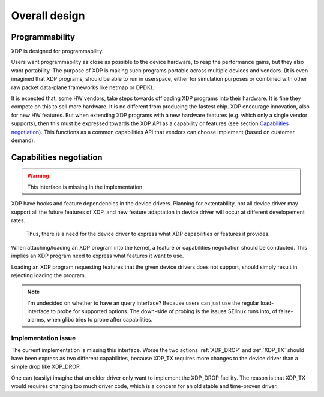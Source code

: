 ==============
Overall design
==============

Programmability
===============

XDP is designed for programmability.

Users want programmability as close as possible to the device
hardware, to reap the performance gains, but they also want
portability. The purpose of XDP is making such programs portable
across multiple devices and vendors. (It is even imagined that XDP
programs, should be able to run in userspace, either for simulation
purposes or combined with other raw packet data-plane frameworks like
netmap or DPDK).

It is expected that, some HW vendors, take steps towards offloading
XDP programs into their hardware.  It is fine they compete on this to
sell more hardware. It is no different from producing the fastest
chip. XDP encourage innovation, also for new HW features. But when
extending XDP programs with a new hardware features (e.g. which only a
single vendor supports), then this must be expressed towards the XDP
API as a capability or features (see section `Capabilities
negotiation`_).  This functions as a common capabilities API that
vendors can choose implement (based on customer demand).

.. _ref_prog_negotiation:

Capabilities negotiation
========================

.. Warning:: This interface is missing in the implementation

XDP have hooks and feature dependencies in the device drivers.
Planning for extentability, not all device driver may support all the
future features of XDP, and new feature adaptation in device driver
will occur at different developement rates.

 Thus, there is a need for the device driver to express what XDP
 capabilities or features it provides.

When attaching/loading an XDP program into the kernel, a feature or
capabilities negotiation should be conducted.  This implies an XDP
program need to express what features it want to use.

Loading an XDP program requesting features that the given device
drivers does not support, should simply result in rejecting loading
the program.

.. note:: I'm undecided on whether to have an query interface?
   Because users can just use the regular load-interface to probe for
   supported options.  The down-side of probing is the issues SElinux
   runs into, of false-alarms, when glibc tries to probe after
   capabilities.


Implementation issue
--------------------

The current implementation is missing this interface.  Worse the two
actions :ref:`XDP_DROP` and :ref:`XDP_TX` should have been express as
two different capabilities, because XDP_TX requires more changes to
the device driver than a simple drop like XDP_DROP.

One can (easily) imagine that an older driver only want to implement
the XDP_DROP facility.  The reason is that XDP_TX would requires
changing too much driver code, which is a concern for an old stable
and time-proven driver.

